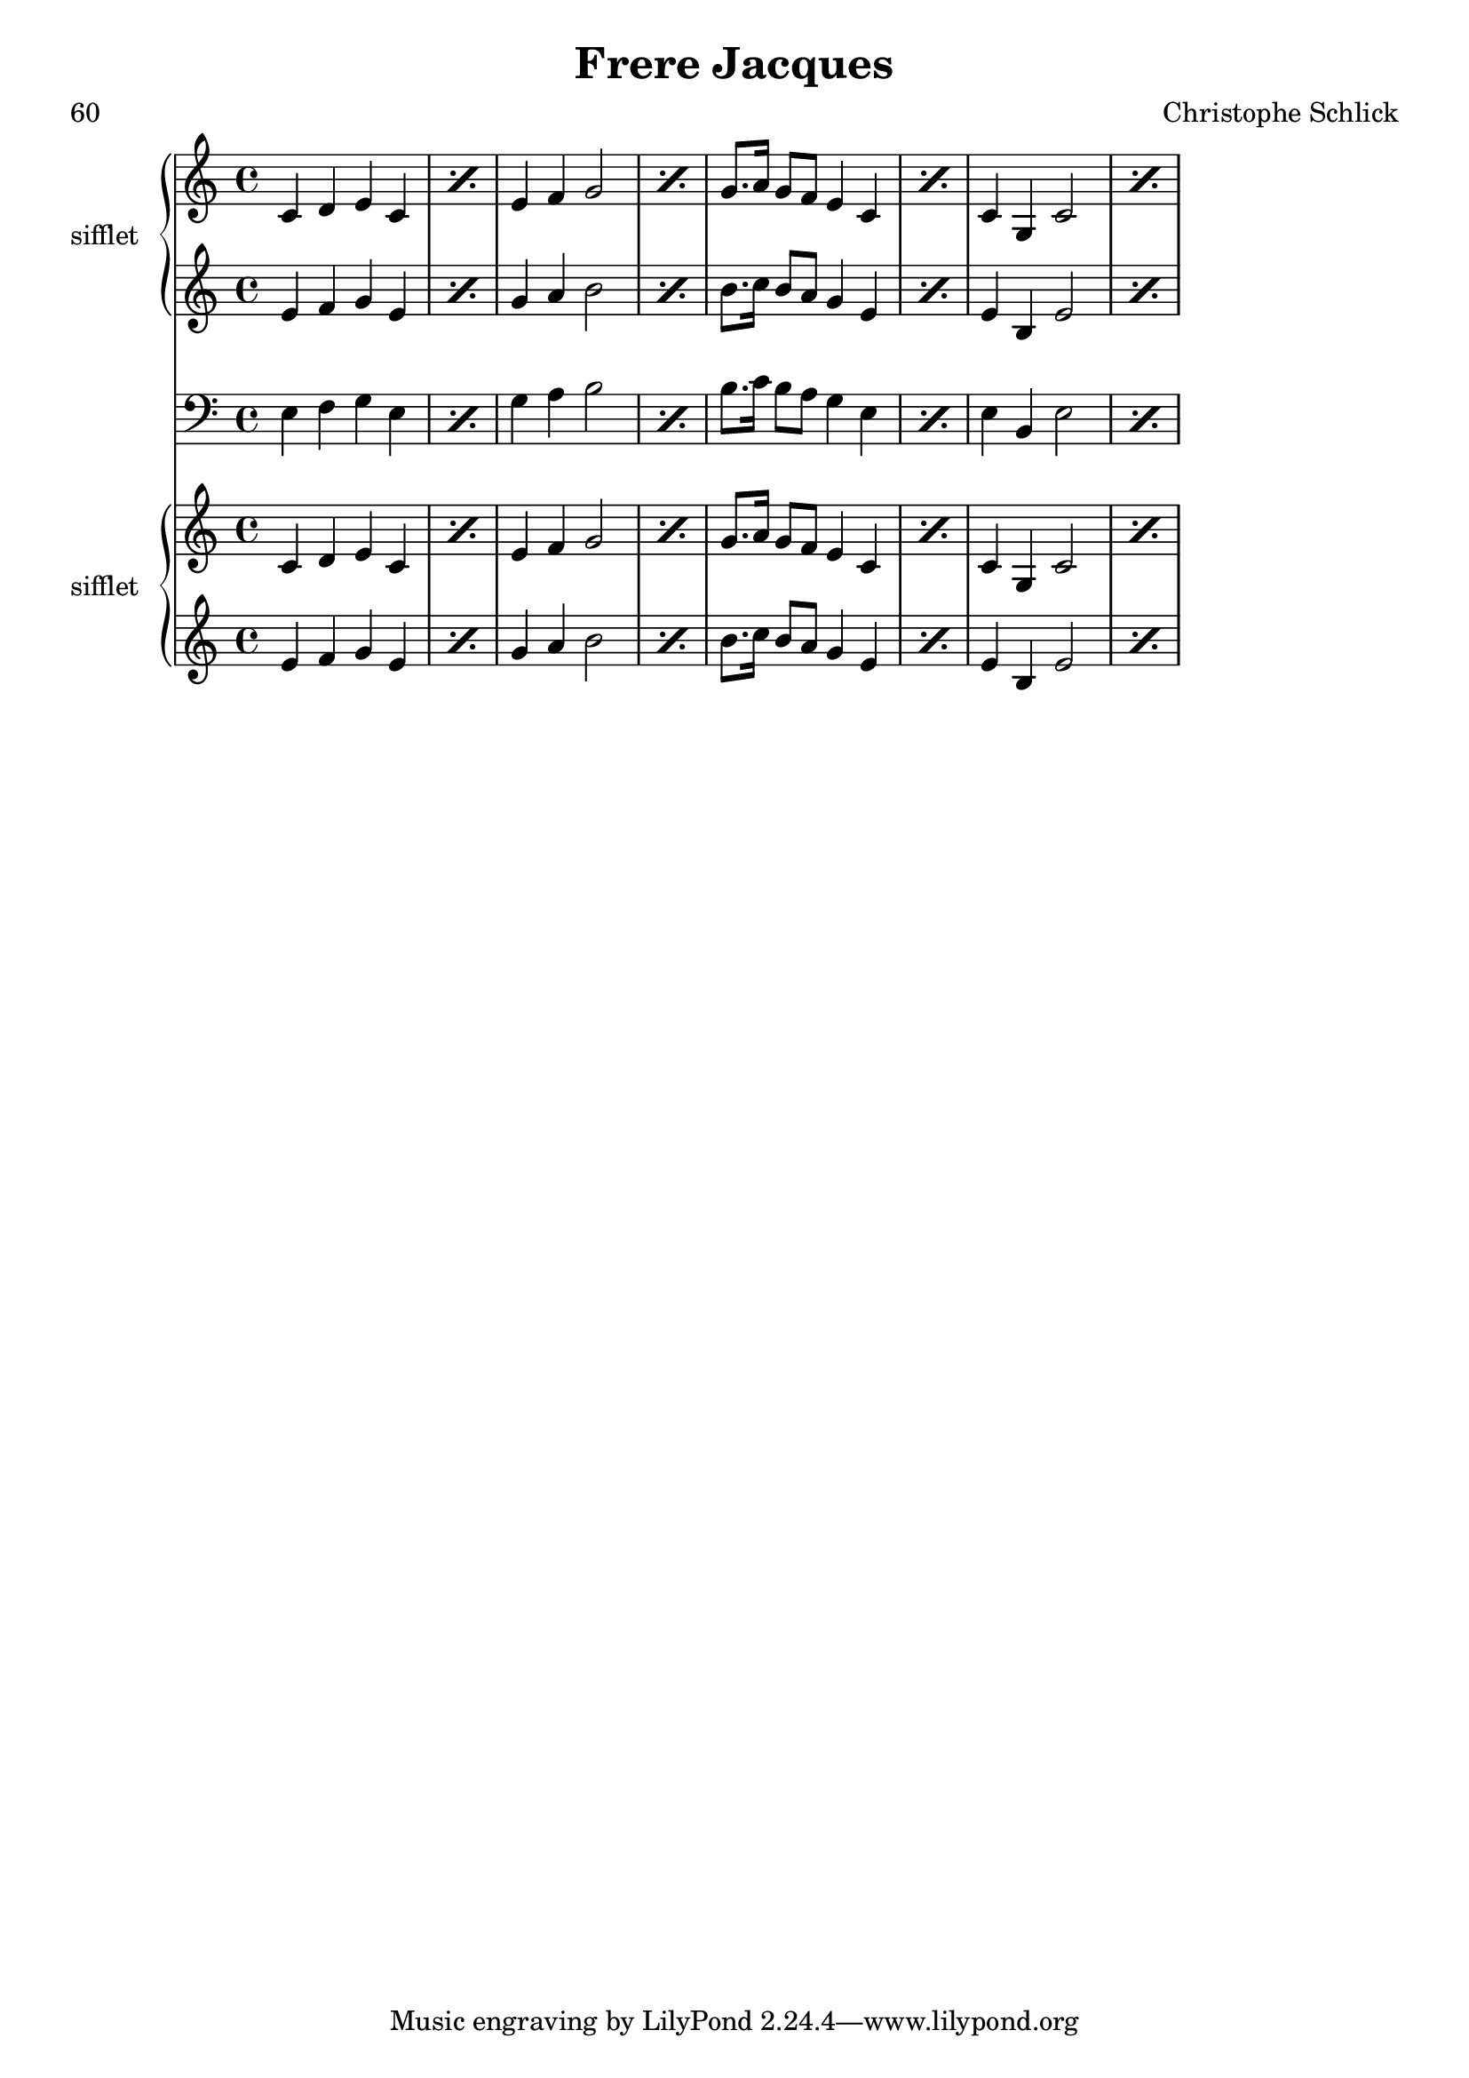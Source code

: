 \header {
title="Frere Jacques" 
arranger="Christophe Schlick" 
meter = "60"
}
sifflet=\relative c'{\repeat percent2{ c4  d4  e4  c4 } \repeat percent2{ e4  f4  g2 } \repeat percent2{ g8.  a16  g8  f8  e4  c4 } \repeat percent2{ c4  g  c2 } } 
siffletaaaa=\relative c'{\repeat percent2{ e4  f4  g4  e4 } \repeat percent2{ g4  a4  b2 } \repeat percent2{ b8.  c16  b8  a8  g4  e4 } \repeat percent2{ e4  b  e2 } } 
violoncelle=\relative c{\clef bass\repeat percent2{ e4  f4  g4  e4 } \repeat percent2{ g4  a4  b2 } \repeat percent2{ b8.  c16  b8  a8  g4  e4 } \repeat percent2{ e4  b  e2 } } 
sifflet=\relative c'{\repeat percent2{ c4  d4  e4  c4 } \repeat percent2{ e4  f4  g2 } \repeat percent2{ g8.  a16  g8  f8  e4  c4 } \repeat percent2{ c4  g  c2 } } 
siffletaaaa=\relative c'{\repeat percent2{ e4  f4  g4  e4 } \repeat percent2{ g4  a4  b2 } \repeat percent2{ b8.  c16  b8  a8  g4  e4 } \repeat percent2{ e4  b  e2 } } 
<<\new GrandStaff<<\set GrandStaff.instrumentName = #"sifflet" \new Staff { \time4/4\sifflet}
 \new Staff { \siffletaaaa}
>>
\new Staff { \time4/4\violoncelle}
\new GrandStaff<<\set GrandStaff.instrumentName = #"sifflet" \new Staff { \time4/4\sifflet}
 \new Staff { \siffletaaaa}
>>
>>